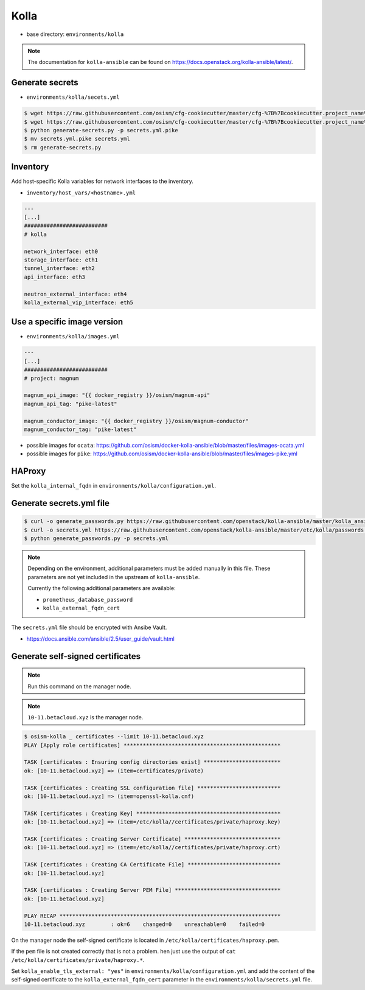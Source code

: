 =====
Kolla
=====

* base directory: ``environments/kolla``

.. note ::

   The documentation for ``kolla-ansible`` can be found on https://docs.openstack.org/kolla-ansible/latest/.

Generate secrets
================

* ``environments/kolla/secets.yml``

.. code-block:: console

   $ wget https://raw.githubusercontent.com/osism/cfg-cookiecutter/master/cfg-%7B%7Bcookiecutter.project_name%7D%7D/scripts/generate-secrets.py
   $ wget https://raw.githubusercontent.com/osism/cfg-cookiecutter/master/cfg-%7B%7Bcookiecutter.project_name%7D%7D/environments/kolla/secrets.yml.pike
   $ python generate-secrets.py -p secrets.yml.pike
   $ mv secrets.yml.pike secrets.yml
   $ rm generate-secrets.py

Inventory
=========

Add host-specific Kolla variables for network interfaces to the inventory.

* ``inventory/host_vars/<hostname>.yml``

.. code-block:: yaml

   ---
   [...]
   ##########################
   # kolla

   network_interface: eth0
   storage_interface: eth1
   tunnel_interface: eth2
   api_interface: eth3

   neutron_external_interface: eth4
   kolla_external_vip_interface: eth5

Use a specific image version
============================

* ``environments/kolla/images.yml``

.. code-block:: yaml

   ---
   [...]
   ##########################
   # project: magnum

   magnum_api_image: "{{ docker_registry }}/osism/magnum-api"
   magnum_api_tag: "pike-latest"

   magnum_conductor_image: "{{ docker_registry }}/osism/magnum-conductor"
   magnum_conductor_tag: "pike-latest"

* possible images for ``ocata``: https://github.com/osism/docker-kolla-ansible/blob/master/files/images-ocata.yml
* possible images for ``pike``: https://github.com/osism/docker-kolla-ansible/blob/master/files/images-pike.yml

HAProxy
=======

Set the ``kolla_internal_fqdn`` in ``environments/kolla/configuration.yml``.

Generate secrets.yml file
=========================

.. code-block:: shell

   $ curl -o generate_passwords.py https://raw.githubusercontent.com/openstack/kolla-ansible/master/kolla_ansible/cmd/genpwd.py
   $ curl -o secrets.yml https://raw.githubusercontent.com/openstack/kolla-ansible/master/etc/kolla/passwords.yml
   $ python generate_passwords.py -p secrets.yml

.. note::

   Depending on the environment, additional parameters must be added manually in this file.
   These parameters are not yet included in the upstream of ``kolla-ansible``.

   Currently the following additional parameters are available:

   * ``prometheus_database_password``
   * ``kolla_external_fqdn_cert``

The ``secrets.yml`` file should be encrypted with Ansibe Vault.

* https://docs.ansible.com/ansible/2.5/user_guide/vault.html

Generate self-signed certificates
=================================

.. note:: Run this command on the manager node.

.. note:: ``10-11.betacloud.xyz`` is the manager node.

.. code-block:: console

   $ osism-kolla _ certificates --limit 10-11.betacloud.xyz
   PLAY [Apply role certificates] *************************************************

   TASK [certificates : Ensuring config directories exist] ************************
   ok: [10-11.betacloud.xyz] => (item=certificates/private)

   TASK [certificates : Creating SSL configuration file] **************************
   ok: [10-11.betacloud.xyz] => (item=openssl-kolla.cnf)

   TASK [certificates : Creating Key] *********************************************
   ok: [10-11.betacloud.xyz] => (item=/etc/kolla//certificates/private/haproxy.key)

   TASK [certificates : Creating Server Certificate] ******************************
   ok: [10-11.betacloud.xyz] => (item=/etc/kolla//certificates/private/haproxy.crt)

   TASK [certificates : Creating CA Certificate File] *****************************
   ok: [10-11.betacloud.xyz]

   TASK [certificates : Creating Server PEM File] *********************************
   ok: [10-11.betacloud.xyz]

   PLAY RECAP *********************************************************************
   10-11.betacloud.xyz        : ok=6    changed=0    unreachable=0    failed=0

On the manager node the self-signed certificate is located in ``/etc/kolla/certificates/haproxy.pem``.

If the ``pem`` file is not created correctly that is not a problem. hen just use the output of
``cat /etc/kolla/certificates/private/haproxy.*``.

Set ``kolla_enable_tls_external: "yes"`` in ``environments/kolla/configuration.yml`` and add the
content of the self-signed certificate to the ``kolla_external_fqdn_cert`` parameter in the
``environments/kolla/secrets.yml`` file.
